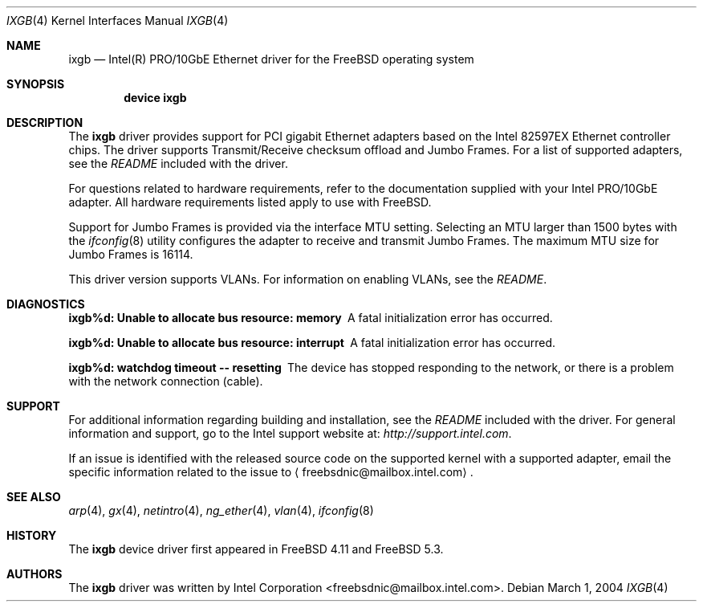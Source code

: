.\" Copyright (c) 2001-2004, Intel Corporation
.\" All rights reserved.
.\"
.\" Redistribution and use in source and binary forms, with or without
.\" modification, are permitted provided that the following conditions are met:
.\"
.\" 1. Redistributions of source code must retain the above copyright notice,
.\"    this list of conditions and the following disclaimer.
.\"
.\" 2. Redistributions in binary form must reproduce the above copyright
.\"    notice, this list of conditions and the following disclaimer in the
.\"    documentation and/or other materials provided with the distribution.
.\"
.\" 3. Neither the name of the Intel Corporation nor the names of its
.\"    contributors may be used to endorse or promote products derived from
.\"    this software without specific prior written permission.
.\"
.\" THIS SOFTWARE IS PROVIDED BY THE COPYRIGHT HOLDERS AND CONTRIBUTORS "AS IS"
.\" AND ANY EXPRESS OR IMPLIED WARRANTIES, INCLUDING, BUT NOT LIMITED TO, THE
.\" IMPLIED WARRANTIES OF MERCHANTABILITY AND FITNESS FOR A PARTICULAR PURPOSE
.\" ARE DISCLAIMED. IN NO EVENT SHALL THE COPYRIGHT OWNER OR CONTRIBUTORS BE
.\" LIABLE FOR ANY DIRECT, INDIRECT, INCIDENTAL, SPECIAL, EXEMPLARY, OR
.\" CONSEQUENTIAL DAMAGES (INCLUDING, BUT NOT LIMITED TO, PROCUREMENT OF
.\" SUBSTITUTE GOODS OR SERVICES; LOSS OF USE, DATA, OR PROFITS; OR BUSINESS
.\" INTERRUPTION) HOWEVER CAUSED AND ON ANY THEORY OF LIABILITY, WHETHER IN
.\" CONTRACT, STRICT LIABILITY, OR TORT (INCLUDING NEGLIGENCE OR OTHERWISE)
.\" ARISING IN ANY WAY OUT OF THE USE OF THIS SOFTWARE, EVEN IF ADVISED OF THE
.\" POSSIBILITY OF SUCH DAMAGE.
.\"
.\" * Other names and brands may be claimed as the property of others.
.\"
.\" $FreeBSD$
.\"
.Dd March 1, 2004
.Dt IXGB 4
.Os
.Sh NAME
.Nm ixgb
.Nd "Intel(R) PRO/10GbE Ethernet driver for the FreeBSD operating system"
.Sh SYNOPSIS
.Cd "device ixgb"
.Sh DESCRIPTION
The
.Nm
driver provides support for PCI gigabit Ethernet adapters based on
the Intel 82597EX Ethernet controller chips.
The driver supports Transmit/Receive checksum offload
and Jumbo Frames.
For a list of supported adapters, see the
.Pa README
included with the driver.
.Pp
For questions related to hardware requirements,
refer to the documentation supplied with your Intel PRO/10GbE adapter.
All hardware requirements listed apply to use with
.Fx .
.Pp
Support for Jumbo Frames is provided via the interface MTU setting.
Selecting an MTU larger than 1500 bytes with the
.Xr ifconfig 8
utility configures the adapter to receive and transmit Jumbo Frames.
The maximum MTU size for Jumbo Frames is 16114.
.Pp
This driver version supports VLANs.
For information on enabling VLANs, see the
.Pa README .
.Sh DIAGNOSTICS
.Bl -diag
.It "ixgb%d: Unable to allocate bus resource: memory"
A fatal initialization error has occurred.
.It "ixgb%d: Unable to allocate bus resource: interrupt"
A fatal initialization error has occurred.
.It "ixgb%d: watchdog timeout -- resetting"
The device has stopped responding to the network, or there is a problem with
the network connection (cable).
.El
.Sh SUPPORT
For additional information regarding building and installation,
see the
.Pa README
included with the driver.
For general information and support,
go to the Intel support website at:
.Pa http://support.intel.com .
.Pp
If an issue is identified with the released source code on the supported kernel
with a supported adapter, email the specific information related to the
issue to
.Aq freebsdnic@mailbox.intel.com .
.Sh SEE ALSO
.Xr arp 4 ,
.Xr gx 4 ,
.Xr netintro 4 ,
.Xr ng_ether 4 ,
.Xr vlan 4 ,
.Xr ifconfig 8
.Sh HISTORY
The
.Nm
device driver first appeared in
.Fx 4.11
and
.Fx 5.3 .
.Sh AUTHORS
The
.Nm
driver was written by
.An Intel Corporation Aq freebsdnic@mailbox.intel.com .
